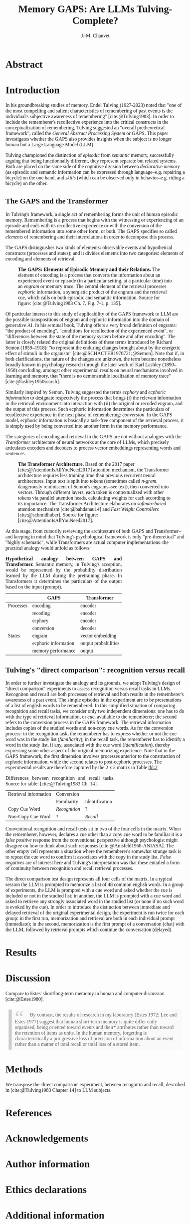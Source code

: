 # -*- mode:org; mode:visual-line -*-
#+TITLE: Memory GAPS: Are LLMs Tulving-Complete?
#+AUTHOR: J.-M. Chauvet

#+description: 
#+filetags: :AI:ML:Memory:Endel Tulving:

#+OPTIONS: toc:nil
#+OPTIONS: num:nil
#+OPTIONS: org-html-head-include-default-style:nil

#+BIBLIOGRAPHY: ../newnewai.bib 
#+BIBLIOGRAPHYSTYLE: plain

# HTML EXPORT (require 'oc-basic-inc)
#+CITE_EXPORT: basic enhanced

#+HTML_HEAD: <script src="https://unpkg.com/@popperjs/core@2"></script>
#+HTML_HEAD: <script src="https://unpkg.com/tippy.js@6"></script>
#+HTML_HEAD: <link href="https://fonts.googleapis.com/css?family=EB+Garamond" rel="stylesheet">
#+HTML_HEAD: <link rel="stylesheet" href="https://cdn.jsdelivr.net/gh/tonsky/FiraCode@4/distr/fira_code.css">
#+HTML_HEAD: <style>table.ref td{ text-align: right; font-size: small; font-family:'Fira Code', monospace; }</style>
#+HTML_HEAD: <style>table.center { margin-left:auto; margin-right:auto; }</style>
#+HTML_HEAD: <style>img.center { margin-left:auto; margin-right:auto; }</style>
#+HTML_HEAD: <style>.source-code { text-align: left; font-size: small; font-family:'Fira Code', monospace; }</style>
#+HTML_HEAD: <style>pre { text-align: left; font-size: small; font-family:'Fira Code', monospace; }</style>
#+HTML_HEAD: <style>body { font-family:'EB Garamond', serif; font-size: 16px; }</style>
#+HTML_HEAD: <style>blockquote {background: #f9f9f9; border-left: 10px solid #ccc; margin: 1.5em 10px; padding: 0.5em 10px; quotes: "\201C""\201D""\2018""\2019";} blockquote:before {color: #ccc; content: open-quote; font-size: 4em; line-height: 0.1em; margin-right: 0.25em; vertical-align: -0.4em;} blockquote p {display: inline;}</style>
#+HTML_HEAD: <style>.figure p:nth-child(2) {text-align: justify; text-justify: inter-word;}</style>
#+HTML_HEAD: <style>table caption {text-align: justify; text-justify: inter-word;}</style>

# #+CITE_EXPORT: natbib agsm
#+LATEX_CLASS: article
# #+LaTeX_CLASS: llncs
# #+LATEX_CLASS_OPTIONS: [a4paper]
#+LATEX_HEADER: \usepackage[T1]{fontenc}
#+LATEX_HEADER: \usepackage{lmodern}
# #+LATEX_HEADER: \usepackage{tgbonum}

* Abstract
* Introduction
In his groundbreaking studies of memory, Endel Tulving (1927-2023) noted that "one of the most compelling and salient characteristics of remembering of past events is the individual's subjective awareness of remembering" [cite:@Tulving1983]. In order to include the rememberer's recollective experience into the critical constructs in the conceptualization of remembering, Tulving suggested an "overall pretheoretical framework", called the /General Abstract Processing System/ or GAPS. This paper investigates whether the GAPS also provides insights when the subject is no longer human but a Large Language Model (LLM).

Tulving championed the distinction of /episodic/ from /semantic/ memory, successfully arguing that being functionnally different, they represent separate but related systems. Both are placed on the same side of the cognitive division between /declarative memory/ (as episodic and semantic information can be expressed through language--e.g. repairing a bicycle) on the one hand, and /skills/ (which can be observed only in behavior--e.g. riding a bicycle) on the other.

** The GAPS and the Transformer
In Tulving's framework, a single act of remembering forms the unit of human episodic memory. Remembering is a process that begins with the witnessing or experiencing of an episode and ends with its recollective experience or with the conversion of the remembered information into some other form, or both. The GAPS specifies so called /elements/ of remembering and their interrelations in order to decompose this process.

The GAPS distinguishes two kinds of elements: observable events and hypothetical constructs (processes and states); and it divides elements into two categories: elements of encoding and elements of retrieval.

# [[excalidraw.com]]
#+ATTR_LATEX: :caption \captionsetup{justification=justified}
#+CAPTION: *The GAPS: Elements of Episodic Memory and their Relations.* The element of encoding is a process that converts the information about an experienced event or episode (in a particular setting, at a particular time) into an /engram/ or memory trace. The central element of the retrieval processes /ecphoric/ information, a synergistic product of the engram and the retrieval cue, which calls on both episodic and semantic information. Source for figure: [cite:@Tulving1983 Ch. 7, Fig. 7-1, p. 135].
#+NAME: fig:7-1
#+ATTR_HTML: :width 500px
[[file:ElementsOfRemembering-rev.png]]

Of particular interest to this study of applicability of the GAPS framework to LLM are the possible transpositions of engram and ecphoric information into the domain of generative AI. In his seminal book, Tulving offers a very broad definition of engrams: "the product of encoding", "conditions for recollection of the experienced event", or "differences between the state of the memory system before and after encoding". The latter is closely related the original definitions of these terms introduced by Richard Semon (1859--1918): "to represent the enduring changes brought about by the energetic effect of stimuli in the organism" [cite:@SCHACTER1978721;@Semon]. Note that if, in both clarifications, the nature of the changes are unknown, the term became nonetheless broadly known in psychology research through the later work of Karl Lashley (1890--1958) concluding, amongst other experimental results on neural mechanisms involved in learning and memory, that "there is no demonstrable localization of memory trace" [cite:@lashley1950search].

Similarly inspired by Semon, Tulving suggested the terms /ecphory/ and /ecphoric information/ to designate respectively the process that brings (i) the relevant information in the retrieval environment into interaction with (ii) the original or recoded engram, and the output of this process. Such ecphoric information determines the particulars of recollective experience in the next phase of remembering: /conversion/. In the GAPS model, ecphoric information is basically a task-free component of the retrieval process, it is simply used by being converted into another form in the memory performance.

The categories of encoding and retrieval in the GAPS are not without analogies with the /Transformer/ architecture of neural networks at the core of LLMs, which precisely articulates encoders and decoders to process vector embeddings representing words and sentences.

#+ATTR_LATEX: :caption \captionsetup{justification=justified}
#+CAPTION: *The Transformer Architecture.* Based on the 2017 paper [cite:@AttentionIsAllYouNeed2017] attention mechanism, the Transformer architecture requires less training time than previous recurrent neural architectures. Input text is split into tokens (sometimes called /n-gram/, dangerously reminiscent of Semon's engrams--see text), then converted into vectors. Through different layers, each token is contextualized with other tokens via parallel attention heads, calculating weights for each according to its importance. The Transformer Architecture elaborates on /softmax-based/ attention mechanism [cite:@bahdanau14] and /Fast Weight Controllers/ [cite:@schmidhuber]. Source for figure: [cite:@AttentionIsAllYouNeed2017].
#+NAME: fig:2
#+ATTR_HTML: :width 500px
[[file:Transformer.png]]

At this stage, from cursorily reviewing the architecture of both GAPS and Transformer--and keeping in mind that Tulving's psychological framework is only "pre-theoretical" and "highly schematic", while Transformers are actual computer implementations--the practical analogy would unfold as follows:

#+CAPTION: *Hypothetical analogy between GAPS and Transformer.* Semantic memory, in Tulving's acception, would be represented by the probability distribution learned by the LLM during the pretraining phase. In Transformers it determines the particulars of the output based on the input (prompt).
#+NAME: tbl:1
|           | GAPS                 | Transformer          |
|-----------+----------------------+----------------------|
| Processes | encoding             | encoder              |
|           | recoding             | encoder              |
|           | ecphory              | encoder              |
|           | conversion           | decoder              |
|-----------+----------------------+----------------------|
| States    | engram               | vector embedding     |
|           | ecphoric information | output probabilities |
|           | memory performance   | output               |

** Tulving's "direct comparison": recognition versus recall
In order to further investigate the analogy and its grounds, we adopt Tulving's design of "direct comparison" experiments to assess recognition versus recall tasks in LLMs. Recogniton and recall are both processes of retrieval and both results in the rememberer's awareness of a past event. The simple episodes in the experiment are to be presentations of a list of english words to be remembered. In this simplified situation of comparing recognition and recall tasks, we consider only two independent dimensions: one has to do with the type of retrieval information, or /cue/, available to the rememberer; the second refers to the conversion process in the GAPS framework. The retrieval information includes copies of the studied words and non-copy cue words. As for the conversion process: in the recognition task, the rememberer has to express whether or not the cue word was in the study list (/familiarity/); in the recall task, the rememberer has to identify a word in the study list, if any, associated with the cue word (/identification/), thereby expressing some other aspect of the original memorizing experience. Note that in the GAPS framework, the first dimension involves processes anterior to the construction of ecphoric information, while the second relates to post-ecphoric processes. The experimental results are therefore captured by the 2 x 2 matrix in Table [[tbl:2]]

#+NAME: tbl:2
#+CAPTION: Differences between recognition and recall tasks. Source for table: [cite:@Tulving1983 Ch. 14].
| Retrieval information | Conversion    |                |
|                       | Familiarity   | Identification |
|-----------------------+---------------+----------------|
| Copy Cue Word         | /Recognition/ | ?              |
| Non-Copy Cue Word     | ?             | /Recall/       |

Conventional recognition and recall tests sit in two of the four cells in the matrix. When the rememberer, however, declares a cue other than a copy cue word to be familiar it is a /false positive/ response from the conventional perspective although psychologist might disagree on how to think about such responses [cite:@Anisfeld1968-ANIASA]. The other empty cell represents a situation where the rememberer's somewhat strange task is to repeat the cue word to confirm it associates with the copy in the study list. /False negatives/ are of interest here and Tulving's interpretation was that these entailed a form of continuity between recognition and recall retrieval processes.

The direct comparison test design represents all four cells of the matrix. In a typical session the LLM is prompted to memorize a list of 48 common english words. In a group of experiments, the LLM is prompted with a cue word and asked whether the cue is included or not in the studied list; in another, the LLM is prompted with a cue word and asked to retrieve any strongly associated word in the studied list (or none if no such word is evoked by the cue). In order to introduce the distinction between immediate and delayed retrieval of the original experimental design, the experiment is run twice for each group: in the first run, memorization and retrieval are both in each individual prompt (immediate); in the second, memorization is the first prompt of a conversation (chat) with the LLM, followed by retrieval prompts which continue the conversation (delayed).

* Results
* Discussion
Compare to Estes' short/long-term memomy in human and computer discussion [cite:@Estes1980].
#+BEGIN_QUOTE
By contrast, the results of research in my laboratory (Estes 1972; Lee and Estes 1977) suggest that human short-term memory is quite differ ently organized, being oriented toward events and their* attributes rather than toward the retention of items as units. In the human memory, forgetting is characteristically a pro gressive loss of precision of informa tion about an event rather than a matter of total recall or total loss of a stored item.
#+END_QUOTE

* Methods
We transpose the 'direct comparison' experiment, between recognitin and recall, described in [cite:@Tulving1983 Chapter 14] to LLM subjects.
* References

#+print_bibliography:

* Acknowledgements
* Author information
* Ethics declarations
* Additional information
* Electronic supplementary material
* Rights and permissions
* About this article
* Further reading
* Comments

#+BEGIN_EXPORT html
<style>
.tippy-box[data-theme~=material]{background-color:#505355;font-weight:600}.tippy-box[data-theme~=material][data-placement^=top]>.tippy-arrow:before{border-top-color:#505355}.tippy-box[data-theme~=material][data-placement^=bottom]>.tippy-arrow:before{border-bottom-color:#505355}.tippy-box[data-theme~=material][data-placement^=left]>.tippy-arrow:before{border-left-color:#505355}.tippy-box[data-theme~=material][data-placement^=right]>.tippy-arrow:before{border-right-color:#505355}.tippy-box[data-theme~=material]>.tippy-backdrop{background-color:#505355}.tippy-box[data-theme~=material]>.tippy-svg-arrow{fill:#505355}
</style>
<script>
tippy('[data-tippy-content]', {
  allowHTML: true,
  theme: 'material',
});
</script>
#+END_EXPORT

* Development Ideas                                                :noexport:
** Robert Long
*** From [cite:@Long2023]
Semantic memory: For example, it’s now clear that language models don’t just model shallow statistical text patterns — they model aspects of the world behind the text. Indeed, it’s possible to identify "facts" that a large language model takes to be true [cite:@meng22], or state in a board game [cite:@li2022emergent].

They are optimized to please us, and to interface with us through the most human-like possible medium, language. And they are good at responding to human input and picking up on user intentions. This makes users especially susceptible to confirmation bias.

** From [[https://experiencemachines.substack.com/p/ilya-sutskevers-test-for-ai-consciousness]]
Various tests of consciousness in LLMs.
  - Sutskever
  - Susan Schneider
  - Comments by Eric Schwitzgebel

** From Estes [cite:@Estes1980] Is Human Memory Obsolete? (1980)
A "statistical view" v computer memory slots (addresses):
#+BEGIN_QUOTE
We evidently can conclude with some confidence, then, that a person's
memory for elements of a sequence of items such as letters, digits, or
words is best represented by uncertainty gradients portraying the way
information about the remembered posi tion of each item is distributed
over an interval of time, rather than by a series of boxes or slots
containing items of information.  [...]

Taking together the results of these and related analyses, it appears
that short-term memory for even so ap parently simple a sequence of
events as the occurrence of a series of letters in a string of digits
takes the form of an assemblage of uncertainty distri butions, each
representing what the individual knows about the distribu tion of a
particular attribute over the interval of time in which the sequence
was presented.

/[Summing up probability distribution of features memorized: category,
auditory, other]/

The predicted likelihood that the subject would
recall the letter T in the fifth position, for example, would be pro
portional to the sum of the heights of the uncertainty curves in the
slice above the letter T; the likelihood that an X would be
incorrectly recalled as presented at position 5 would be proportional
to the sum of the heights of the curves above X in the diagram; and so
on.

When items are presented to a human being, information about the events
is recorded in memory, but the precise nature and extent of this
information are still incompletely under stood. These items may or
may not be reproducible (recallable) at a later time, but some
information about the items or the occasion on which they were
presented can nearly always be recovered. This capability of retain
ing large amounts of relatively im precise information regarding past
experiences, though less than optimal for the special purposes of
calcula tions and logical operations, is evi dently important to
organisms that must constantly adapt to their envi ronments. Witness,
for example, how helpless people become when their memory systems fail
as a consequence of disease, injury, or aging.

#+END_QUOTE

#+CAPTION: Table 7 from Estes
|                          | Human Memory                   | Computer Memory             |
|--------------------------+--------------------------------+-----------------------------|
| Preferred storage mode   | analog; time-oriented          | digital; list-oriented      |
| Retention of Information | graded                         | all-or-none                 |
| Efficiency (bits/sec.)   | low                            | high                        |
| Capacity                 | dependent on experience        | independent of experience   |
| Retrieval                |                                |                             |
| - relative to context    | strongly dependent             | independent                 |
| - relative to previous   | dependent                      | independent                 |
| Purpose                  | general; open set of functions | special/general; closed set |

** From Gregory Chatonskky
Contrast with Web hypermnesia, but Alexa? See [[file:c:/Users/chauv/Documents/References/Chatonsky_202306_Extinction.txt]]
